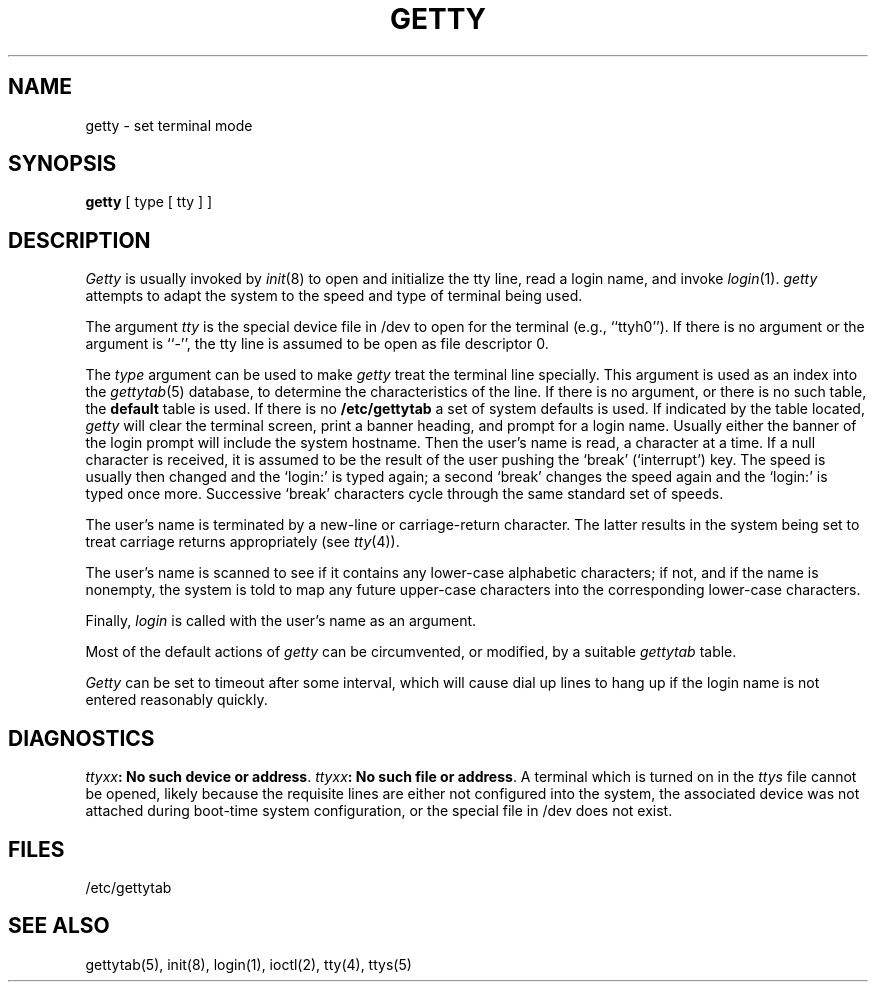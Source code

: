 .\" Copyright (c) 1980 Regents of the University of California.
.\" All rights reserved.  The Berkeley software License Agreement
.\" specifies the terms and conditions for redistribution.
.\"
.\"	@(#)getty.8	6.4.1 (2.11BSD) 1996/11/17
.\"
.TH GETTY 8  "November 17, 1996"
.UC 4
.SH NAME
getty  \- set terminal mode
.SH SYNOPSIS
.B getty
[ type [ tty ] ]
.SH DESCRIPTION
.I Getty
is usually invoked by
.IR  init (8)
to open and initialize the tty line, read a login name, and invoke
.IR login (1).
.I getty
attempts to adapt the system to the speed and type of terminal
being used.
.PP
The argument
.I tty
is the special device file in /dev to open for the terminal (e.g., ``ttyh0'').
If there is no argument or the argument is
``\-'', the tty line is assumed to be open as file descriptor 0.
.PP
The
.I type
argument can be used to make
.I getty
treat the terminal line specially.
This argument is used as an index into the
.IR gettytab (5)
database, to determine the characteristics of the line.
If there is no argument, or there is no such table, the
.B default
table is used.
If there is no
.B /etc/gettytab
a set of system defaults is used.
If indicated by the table located,
.I getty
will clear the terminal screen,
print a banner heading,
and prompt for a login name.
Usually either the banner of the login prompt will include
the system hostname.
Then the user's name is read, a character at a time.
If a null character is received, it is assumed to be the result
of the user pushing the `break' (`interrupt') key.
The speed is usually then
changed and the `login:' is typed again;
a second `break' changes the speed again and the `login:'
is typed once more.
Successive `break' characters cycle through the
same standard set of speeds.
.PP
The user's name is terminated by a new-line or
carriage-return character.
The latter results in the system being set to
treat carriage returns appropriately (see
.IR  tty (4)).
.PP
The user's name is scanned to see if
it contains any lower-case alphabetic characters; if not,
and if the name is nonempty, the
system is told to map any future upper-case characters
into the corresponding lower-case characters.
.PP
Finally,
.I login
is called with the user's name as an argument.
.PP
Most of the default actions of
.I getty
can be circumvented, or modified, by a suitable
.I gettytab
table.
.PP
.I Getty
can be set to timeout after some interval,
which will cause dial up lines to hang up
if the login name is not entered reasonably quickly.
.SH DIAGNOSTICS
\fIttyxx\fR\|\fB: No such device or address\fR.
\fIttyxx\fR\|\fB: No such file or address\fR.
A terminal which is turned
on in the \fIttys\fR file cannot be opened, likely because the requisite
lines are either not configured into the system, the associated device
was not attached during boot-time system configuration,
or the special file in /dev does not exist.
.SH FILES
/etc/gettytab
.SH "SEE ALSO"
gettytab(5), init(8), login(1), ioctl(2), tty(4), ttys(5)
